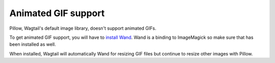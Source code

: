 Animated GIF support
====================

Pillow, Wagtail's default image library, doesn't support animated
GIFs.

To get animated GIF support, you will have to 
`install Wand <http://docs.wand-py.org/en/0.4.2/guide/install.html>`_.
Wand is a binding to ImageMagick so make sure that has been installed as well.

When installed, Wagtail will automatically Wand for resizing GIF
files but continue to resize other images with Pillow.
